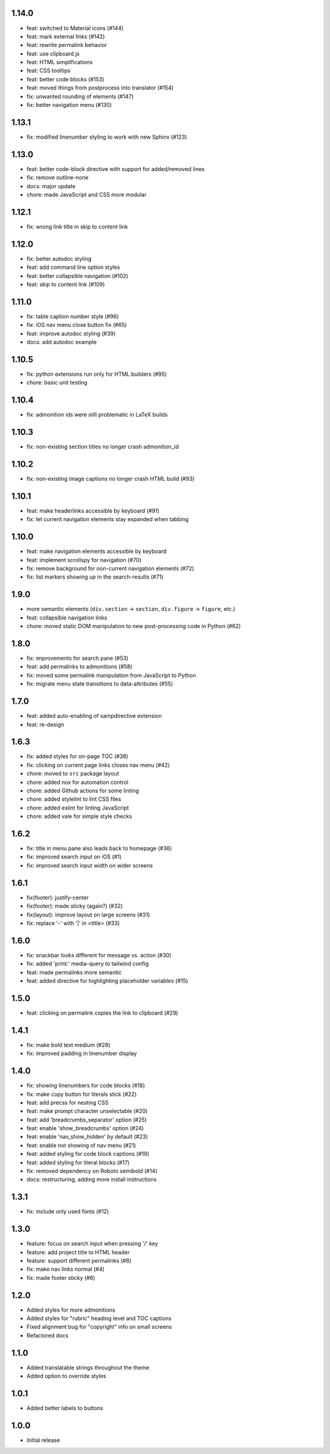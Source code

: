 1.14.0
~~~~~~

- feat: switched to Material icons (#144)
- feat: mark external links (#142)
- feat: rewrite permalink behavior
- feat: use clipboard.js
- feat: HTML simplifications
- feat: CSS tooltips
- feat: better code blocks (#153)
- feat: moved things from postprocess into translator (#154)
- fix: unwanted rounding of elements (#147)
- fix: better navigation menu (#130)

1.13.1
~~~~~~

- fix: modified linenumber styling to work with new Sphinx (#123)

1.13.0
~~~~~~

- feat: better code-block directive with support for added/removed lines
- fix: remove outline-none
- docs: major update
- chore: made JavaScript and CSS more modular


1.12.1
~~~~~~

- fix: wrong link title in skip to content link


1.12.0
~~~~~~

- fix: better autodoc styling
- feat: add command line option styles
- feat: better collapsible navigation (#102)
- feat: skip to content link (#109)


1.11.0
~~~~~~

- fix: table caption number style (#96)
- fix: iOS nav menu close button fix (#65)
- feat: improve autodoc styling (#39)
- docs: add autodoc example

1.10.5
~~~~~~

- fix: python extensions run only for HTML builders (#95)
- chore: basic unit testing

1.10.4
~~~~~~

- fix: admonition ids were still problematic in LaTeX builds

1.10.3
~~~~~~

- fix: non-existing section titles no longer crash admonition_id

1.10.2
~~~~~~

- fix: non-existing image captions no longer crash HTML build (#93)

1.10.1
~~~~~~

- feat: make headerlinks accessible by keyboard (#91)
- fix: let current navigation elements stay expanded when tabbing

1.10.0
~~~~~~

- feat: make navigation elements accessible by keyboard
- feat: implement scrollspy for navigation (#70)
- fix: remove background for non-current navigation elements (#72)
- fix: list markers showing up in the search-results (#71)

1.9.0
~~~~~

- more semantic elements (``div.section`` -> ``section``, ``div.figure`` -> ``figure``, etc.)
- feat: collapsible navigation links
- chore: moved static DOM manipulation to new post-processing code in Python (#62)

1.8.0
~~~~~

- fix: improvements for search pane (#53)
- feat: add permalinks to admonitions (#58)
- fix: moved some permalink manipulation from JavaScript to Python
- fix: migrate menu state transitions to data-attributes (#55)

1.7.0
~~~~~

- feat: added auto-enabling of sampdirective extension
- feat: re-design

1.6.3
~~~~~

- fix: added styles for on-page TOC (#38)
- fix: clicking on current page links closes nav menu (#42)
- chore: moved to ``src`` package layout
- chore: added nox for automation control
- chore: added Github actions for some linting
- chore: added stylelint to lint CSS files
- chore: added eslint for linting JavaScript
- chore: added vale for simple style checks

1.6.2
~~~~~

- fix: title in menu pane also leads back to homepage (#36)
- fix: improved search input on iOS (#1)
- fix: improved search input width on wider screens

1.6.1
~~~~~

- fix(footer): justify-center
- fix(footer): made sticky (again?) (#32)
- fix(layout): improve layout on large screens (#31)
- fix: replace '-' with '|' in <title> (#33)

1.6.0
~~~~~

- fix: snackbar looks different for message vs. action (#30)
- fix: added 'print:' media-query to tailwind config
- feat: made permalinks more semantic
- feat: added directive for highlighting placeholder variables (#15)

1.5.0
~~~~~

- feat: clicking on permalink copies the link to clipboard (#29)

1.4.1
~~~~~

- fix: make bold text medium (#28)
- fix: improved padding in linenumber display

1.4.0
~~~~~

- fix: showing linenumbers for code blocks (#18)
- fix: make copy button for literals stick (#22)
- feat: add precss for nesting CSS
- feat: make prompt character unselectable (#20)
- feat: add 'breadcrumbs_separator' option (#25)
- feat: enable 'show_breadcrumbs' option (#24)
- feat: enable 'nav_show_hidden' by default (#23)
- feat: enable not showing of nav menu (#21)
- feat: added styling for code block captions (#19)
- feat: added styling for literal blocks (#17)
- fix: removed dependency on Roboto semibold (#14)
- docs: restructuring, adding more install instructions

1.3.1
~~~~~

- fix: include only used fonts (#12)

1.3.0
~~~~~

- feature: focus on search input when pressing '/' key
- feature: add project title to HTML header
- feature: support different permalinks (#8)
- fix: make nav links normal (#4)
- fix: made footer sticky (#6)

1.2.0
~~~~~

- Added styles for more admonitions
- Added styles for "rubric" heading level and TOC captions
- Fixed alignment bug for "copyright" info on small screens
- Refactored docs

1.1.0
~~~~~

- Added translatable strings throughout the theme
- Added option to override styles

1.0.1
~~~~~

- Added better labels to buttons

1.0.0
~~~~~

- Initial release
